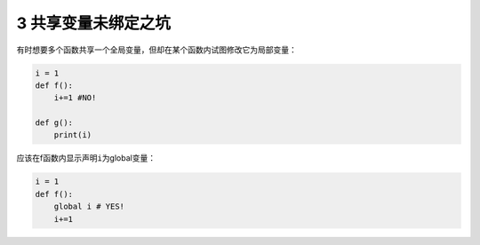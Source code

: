 3 共享变量未绑定之坑
--------------------

有时想要多个函数共享一个全局变量，但却在某个函数内试图修改它为局部变量：

.. code:: python

   i = 1
   def f():
       i+=1 #NO!
       
   def g():
       print(i)

应该在f函数内显示声明\ ``i``\ 为global变量：

.. code:: python

   i = 1
   def f():
       global i # YES!
       i+=1

.. _header-n1726:
